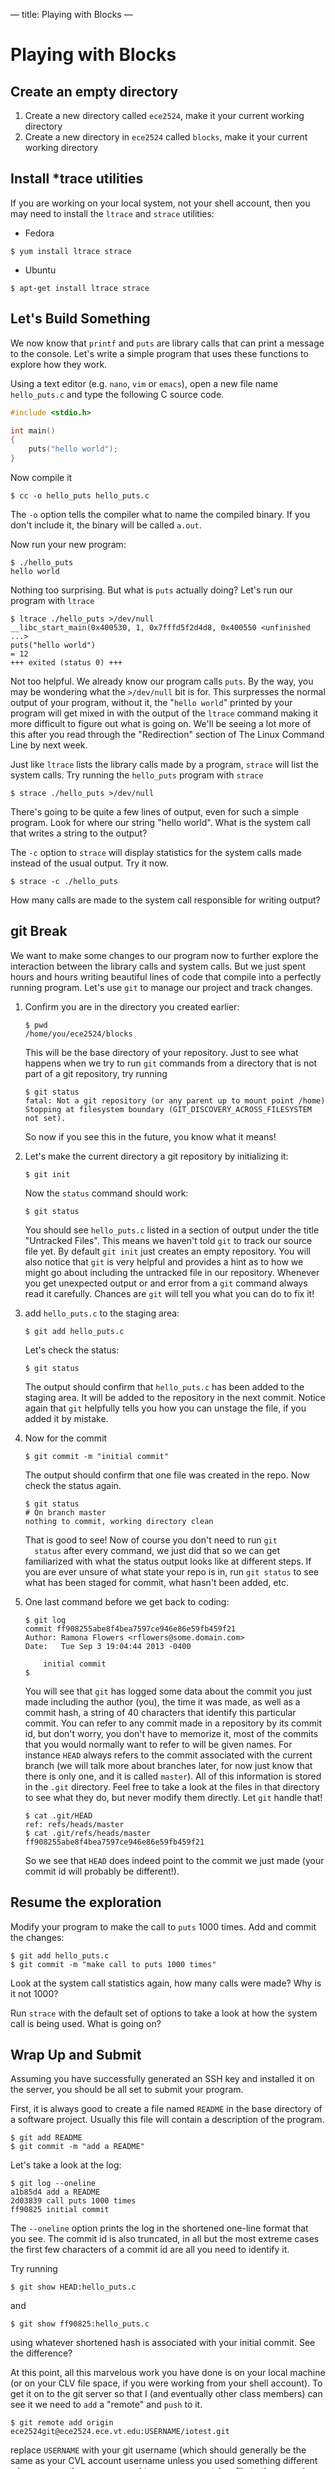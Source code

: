 ---
title: Playing with Blocks
---

* Playing with Blocks
** Create an empty directory
1. Create a new directory called =ece2524=, make it your current working directory
2. Create a new directory in =ece2524= called =blocks=, make it your current working directory

** Install *trace utilities 
If you are working on your local system, not your shell account, then you may need to install the =ltrace= and =strace= utilities:
- Fedora
#+BEGIN_EXAMPLE
$ yum install ltrace strace
#+END_EXAMPLE
- Ubuntu
#+BEGIN_EXAMPLE
$ apt-get install ltrace strace
#+END_EXAMPLE
** Let's Build Something
We now know that =printf= and =puts= are library calls that can print
a message to the console. Let's write a simple program that uses these
functions to explore how they work.

Using a text editor (e.g. =nano=, =vim= or =emacs=), open a new file name =hello_puts.c= and type the following C source code.

#+BEGIN_SRC c
#include <stdio.h>

int main()
{
    puts("hello world");
}
#+END_SRC

Now compile it

#+BEGIN_EXAMPLE
$ cc -o hello_puts hello_puts.c
#+END_EXAMPLE

The =-o= option tells the compiler what to name the compiled binary.
If you don't include it, the binary will be called =a.out=.

Now run your new program:

#+BEGIN_EXAMPLE
$ ./hello_puts
hello world
#+END_EXAMPLE

Nothing too surprising. But what is =puts= actually doing? Let's run our program with =ltrace=

#+BEGIN_EXAMPLE
$ ltrace ./hello_puts >/dev/null
__libc_start_main(0x400530, 1, 0x7fffd5f2d4d8, 0x400550 <unfinished ...>
puts("hello world")                                                                                   = 12
+++ exited (status 0) +++
#+END_EXAMPLE

Not too helpful. We already know our program calls =puts=. By the way,
you may be wondering what the =>/dev/null= bit is for. This surpresses
the normal output of your program, without it, the "=hello world="
printed by your program will get mixed in with the output of the
=ltrace= command making it more difficult to figure out what is going
on. We'll be seeing a lot more of this after you read through the
"Redirection" section of The Linux Command Line by next week.

Just like =ltrace= lists the library calls made by a program, =strace=
will list the system calls. Try running the =hello_puts= program with
=strace=

#+BEGIN_EXAMPLE
$ strace ./hello_puts >/dev/null
#+END_EXAMPLE

There's going to be quite a few lines of output, even for such a
simple program.  Look for where our string "hello world".  What is the
system call that writes a string to the output?

The =-c= option to =strace= will display statistics for the system calls made instead of the usual output. Try it now.

#+BEGIN_EXAMPLE
$ strace -c ./hello_puts
#+END_EXAMPLE

How many calls are made to the system call responsible for writing output?

** git Break
We want to make some changes to our program now to further explore the
interaction between the library calls and system calls. But we just
spent hours and hours writing beautiful lines of code that compile
into a perfectly running program. Let's use =git= to manage our
project and track changes.

1. Confirm you are in the directory you created earlier:
   #+BEGIN_EXAMPLE
   $ pwd
   /home/you/ece2524/blocks
   #+END_EXAMPLE

   This will be the base directory of your repository.
   Just to see what happens when we try to run =git= commands from a directory that is not part of a git repository, try running 
   
   #+BEGIN_EXAMPLE
   $ git status
   fatal: Not a git repository (or any parent up to mount point /home)
   Stopping at filesystem boundary (GIT_DISCOVERY_ACROSS_FILESYSTEM not set).
   #+END_EXAMPLE

   So now if you see this in the future, you know what it means! 

2. Let's make the current directory a git repository by initializing
   it:

   #+BEGIN_EXAMPLE
   $ git init
   #+END_EXAMPLE

   Now the =status= command should work:

   #+BEGIN_EXAMPLE
   $ git status
   #+END_EXAMPLE

   You should see =hello_puts.c= listed in a section of output under
   the title "Untracked Files". This means we haven't told =git= to
   track our source file yet.  By default =git init= just creates an
   empty repository. You will also notice that =git= is very helpful
   and provides a hint as to how we might go about including the
   untracked file in our repository.  Whenever you get unexpected
   output or and error from a =git= command always read it
   carefully. Chances are =git= will tell you what you can do to fix
   it!

3. add =hello_puts.c= to the staging area:

   #+BEGIN_EXAMPLE
   $ git add hello_puts.c
   #+END_EXAMPLE

   Let's check the status:

   #+BEGIN_EXAMPLE
   $ git status
   #+END_EXAMPLE

   The output should confirm that =hello_puts.c= has been added to the
   staging area. It will be added to the repository in the next
   commit. Notice again that =git= helpfully tells you how you can
   unstage the file, if you added it by mistake.

4.  Now for the commit

   #+BEGIN_EXAMPLE
   $ git commit -m "initial commit"
   #+END_EXAMPLE

   The output should confirm that one file was created in the repo. Now check the status again.

   #+BEGIN_EXAMPLE
   $ git status
   # On branch master
   nothing to commit, working directory clean
   #+END_EXAMPLE

   That is good to see!  Now of course you don't need to run =git
   status= after every command, we just did that so we can get
   familiarized with what the status output looks like at different
   steps.  If you are ever unsure of what state your repo is in, run
   =git status= to see what has been staged for commit, what hasn't
   been added, etc.

5. One last command before we get back to coding:

   #+BEGIN_EXAMPLE
   $ git log
   commit ff908255abe8f4bea7597ce946e86e59fb459f21
   Author: Ramona Flowers <rflowers@some.domain.com>
   Date:   Tue Sep 3 19:04:44 2013 -0400

       initial commit
   $
   #+END_EXAMPLE

   You will see that =git= has logged some data about the commit you
   just made including the author (you), the time it was made, as well
   as a commit hash, a string of 40 characters that identify this
   particular commit. You can refer to any commit made in a repository
   by its commit id, but don't worry, you don't have to memorize it,
   most of the commits that you would normally want to refer to will
   be given names. For instance =HEAD= always refers to the commit
   associated with the current branch (we will talk more about
   branches later, for now just know that there is only one, and it is
   called =master=).  All of this information is stored in the =.git=
   directory.  Feel free to take a look at the files in that directory
   to see what they do, but never modify them directly. Let =git=
   handle that!

   #+BEGIN_EXAMPLE
   $ cat .git/HEAD
   ref: refs/heads/master
   $ cat .git/refs/heads/master
   ff908255abe8f4bea7597ce946e86e59fb459f21
   #+END_EXAMPLE

   So we see that =HEAD= does indeed point to the commit we just made
   (your commit id will probably be different!).

** Resume the exploration
Modify your program to make the call to =puts= 1000 times. Add and commit the changes:

#+BEGIN_EXAMPLE
$ git add hello_puts.c
$ git commit -m "make call to puts 1000 times"
#+END_EXAMPLE

Look at the system call statistics again, how many calls were made?
Why is it not 1000?

Run =strace= with the default set of options to take a look at how the
system call is being used.  What is going on?

** Wrap Up and Submit
Assuming you have successfully generated an SSH key and installed it
on the server, you should be all set to submit your program.

First, it is always good to create a file named =README= in the base
directory of a software project. Usually this file will contain a
description of the program.

#+BEGIN_EXAMPLE
$ git add README
$ git commit -m "add a README"
#+END_EXAMPLE

Let's take a look at the log:

#+BEGIN_EXAMPLE
$ git log --oneline
a1b85d4 add a README
2d03839 call puts 1000 times
ff90825 initial commit
#+END_EXAMPLE

The =--oneline= option prints the log in the shortened one-line format
that you see. The commit id is also truncated, in all but the most
extreme cases the first few characters of a commit id are all you need
to identify it.

Try running

#+BEGIN_EXAMPLE
$ git show HEAD:hello_puts.c
#+END_EXAMPLE

and 

#+BEGIN_EXAMPLE
$ git show ff90825:hello_puts.c
#+END_EXAMPLE

using whatever shortened hash is associated with your initial
commit. See the difference?

At this point, all this marvelous work you have done is on your local
machine (or on your CLV file space, if you were working from your
shell account). To get it on to the git server so that I (and
eventually other class members) can see it we need to =add= a "remote"
and =push= to it.

#+BEGIN_EXAMPLE
$ git remote add origin ece2524git@ece2524.ece.vt.edu:USERNAME/iotest.git
#+END_EXAMPLE

replace =USERNAME= with your git username (which should generally be
the same as your CVL account username unless you used something
different when you ran the =scp= command to copy your =.pub= key file
to the server).

#+BEGIN_EXAMPLE
$ git push -u origin master
#+END_EXAMPLE

In the future, when you want to push additional changes made to this repo you can just run

#+BEGIN_EXAMPLE
$ git push
#+END_EXAMPLE

A good way to double check that everything worked is to try to clone a copy of your repo:

#+BEGIN_EXAMPLE
$ cd /tmp
$ git clone ece2524git@ece2524.ece.vt.edu:USERNAME/iotest.git
...
$ ls iotest
hello_puts.c   README
$ cat iotest/hello_puts.c
...
#+END_EXAMPLE

If everything looks as you expect, great, that's what is up on the
server.  If not, go back to your working directory and run =git
status= to see if there are modified files that haven't been committed
to the repo.

*Note*: if you clone one of your own repos the "remote" will already be
set so you can add, commit and push changes back to the original
repository without having to run the =git remote add= command. 

